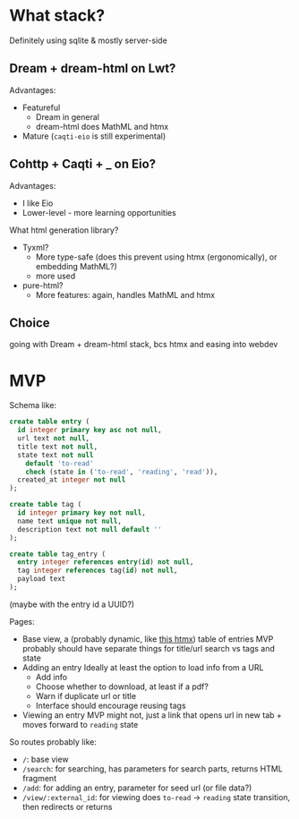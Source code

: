 * What stack?
Definitely using sqlite & mostly server-side
**  Dream + dream-html on Lwt?
Advantages:
- Featureful
  - Dream in general
  - dream-html does MathML and htmx
- Mature (~caqti-eio~ is still experimental)
** Cohttp + Caqti + _ on Eio?
Advantages:
- I like Eio
- Lower-level - more learning opportunities

What html generation library?
- Tyxml?
  - More type-safe
    (does this prevent using htmx (ergonomically), or embedding MathML?)
  - more used
- pure-html?
  - More features: again, handles MathML and htmx

** Choice
going with Dream + dream-html stack, bcs htmx and easing into webdev

* MVP
Schema like:
#+begin_src sql
  create table entry (
    id integer primary key asc not null,
    url text not null,
    title text not null,
    state text not null
      default 'to-read'
      check (state in ('to-read', 'reading', 'read')),
    created_at integer not null
  );

  create table tag (
    id integer primary key not null,
    name text unique not null,
    description text not null default ''
  );

  create table tag_entry (
    entry integer references entry(id) not null,
    tag integer references tag(id) not null,
    payload text
  );
#+end_src
(maybe with the entry id a UUID?)

Pages:
- Base view, a (probably dynamic, like [[https://htmx.org/examples/active-search/][this htmx]]) table of entries
  MVP probably should have separate things for title/url search vs tags and state
- Adding an entry
  Ideally at least the option to load info from a URL
  - Add info
  - Choose whether to download, at least if a pdf?
  - Warn if duplicate url or title
  - Interface should encourage reusing tags
- Viewing an entry
  MVP might not, just a link that opens url in new tab + moves forward to ~reading~ state

So routes probably like:
- ~/~: base view
- ~/search~: for searching, has parameters for search parts, returns HTML fragment
- ~/add~: for adding an entry, parameter for seed url (or file data?)
- ~/view/:external_id~: for viewing
  does ~to-read~ -> ~reading~ state transition, then redirects or returns
